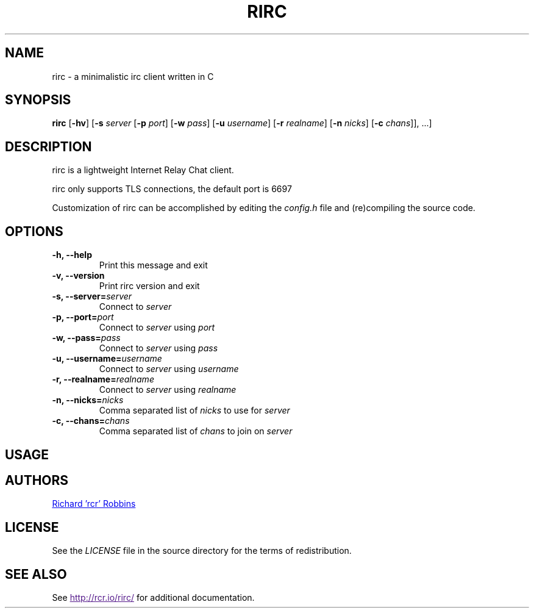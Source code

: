'\" t
.TH RIRC 1 rirc\-VERSION
.SH NAME
rirc \- a minimalistic irc client written in C
.SH SYNOPSIS
.B rirc
.RB [ -hv ]
.RB [ -s
.I server
.RB [ -p
.IR port ]
.RB [ -w
.IR pass ]
.RB [ -u
.IR username ]
.RB [ -r
.IR realname ]
.RB [ -n
.IR nicks ]
.RB [ -c
.IR chans "]], ...]"
.SH DESCRIPTION
.P
rirc is a lightweight Internet Relay Chat client.
.P
rirc only supports TLS connections, the default port is 6697
.P
Customization of rirc can be accomplished by editing the
.I config.h
file and (re)compiling the source code.
.SH OPTIONS
.TP
.B -h, --help
Print this message and exit
.TP
.B -v, --version
Print rirc version and exit
.TP
.BI "-s, --server=" server
Connect to
.I server
.TP
.BI "-p, --port=" port
Connect to
.I server
using
.I port
.TP
.BI "-w, --pass=" pass
Connect to
.I server
using
.I pass
.TP
.BI "-u, --username=" username
Connect to
.I server
using
.I username
.TP
.BI "-r, --realname=" realname
Connect to
.I server
using
.I realname
.TP
.BI "-n, --nicks=" nicks
Comma separated list of
.I nicks
to use for
.I server
.TP
.BI "-c, --chans=" chans
Comma separated list of
.I chans
to join on
.I server
.SH USAGE
.TS
l .
rirc is controlled by a combination of key bindings and commands, where:
  <arg> denotes required arguments
  [arg] denotes optional arguments
.TE

.TS
.tab(;);
lb l .
Keys:
  ^F;find channel
  ^N;go to next channel
  ^P;go to previous channel
  ^C;cancel current input/action
  ^L;clear current channel
  ^X;close current channel
  ^U;scroll current buffer up
  ^D;scroll current buffer down
   >;input cursor back
   <;input cursor forward
   ^;input history back
   v;input history forward
.TE

.TS
l .
Commands beginning with ':' are interpreted as rirc commands
and control the local client, e.g.:
.TE

.TS
.tab(;);
lb l .
Commands:
  :clear;
  :close;
  :connect;[host [port] [pass] [user] [real]]
  :disconnect
  :quit;
.TE

.TS
l .
Commands beginning with '/' are interpreted as IRC commands
and will be sent to the current server, e.g.:
.TE

.TS
.tab(;);
lb l .
IRC commands:
  /join;[target, [targets...]]
  /me;<message>
  /nick;[nick]
  /part;[target [targets...]] [part message]
  /priv;<target> <message>
  /quit;[quit message]
  /raw;<message>
.TE

.SH AUTHORS
.MT mail@rcr.io
Richard 'rcr' Robbins
.ME
.SH LICENSE
See the
.I LICENSE
file in the source directory for the terms of redistribution.
.SH SEE ALSO
See
.UR
http://rcr.io/rirc/
.UE
for additional documentation.
